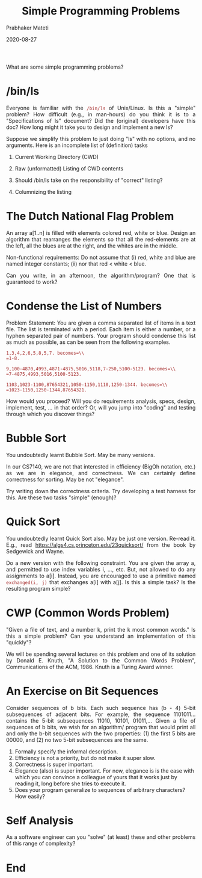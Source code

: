 # -*- mode: org -*-
#+DATE: 2020-08-27
#+TITLE: Simple Programming Problems
#+AUTHOR: Prabhaker Mateti
#+HTML_LINK_UP: ../
#+HTML_LINK_HOME: ../../Top/
#+HTML_HEAD: <style> P {text-align: justify} code, pre {color: brown;} @media screen {BODY {margin: 10%} }</style>
#+BIND: org-html-preamble-format (("en" "<a href=\"../../\"> ../../</a>"))
#+BIND: org-html-postamble-format (("en" "<hr size=1>Copyright &copy; 2020 %e &bull; <a href=\"http://www.wright.edu/~pmateti\"> www.wright.edu/~pmateti</a>  %d"))
#+STARTUP:showeverything
#+OPTIONS: toc:nil

What are some simple programming problems?

* /bin/ls

Everyone is familiar with the =/bin/ls= of Unix/Linux.  Is this a
"simple" problem?  How difficult (e.g., in man-hours) do you think it
is to a "Specifications of ls" document?  Did the (original)
developers have this doc?  How long might it take you to design and
implement a new ls?

Suppose we simplify this problem to just doing "ls" with no options,
and no arguments.  Here is an incomplete list of (definition) tasks

1. Current Working Directory (CWD)
1. Raw (unformatted) Listing of CWD contents

1. Should /bin/ls take on the responsibility of "correct" listing?

1. Columnizing the listing

* The Dutch National Flag Problem

An array a[1..n] is filled with elements colored red, white or
blue. Design an algorithm that rearranges the elements so that all the
red-elements are at the left, all the blues are at the right, and the
whites are in the middle.

Non-functional requirements: Do not assume that (i) red, white and
blue are named integer constants; (ii) nor that red < white < blue.

Can you write, in an afternoon, the algorithm/program?  One that is
guaranteed to work?

* Condense the List of Numbers

Problem Statement: You are given a comma separated list of items in a
text file. The list is terminated with a period. Each item is either a
number, or a hyphen separated pair of numbers. Your program should
condense this list as much as possible, as can be seen from the
following examples.

=1,3,4,2,6,5,8,5,7. becomes=\\
=1-8.=

=9,100-4870,4993,4871-4875,5016,5118,7-250,5100-5123. becomes=\\
=7-4875,4993,5016,5100-5123.=

=1103,1023-1100,87654321,1050-1150,1110,1250-1344. becomes=\\
=1023-1150,1250-1344,87654321.=

How would you proceed?  Will you do requirements analysis, specs,
design, implement, test, ... in that order?  Or, will you jump into
"coding" and testing through which you discover things?

* Bubble Sort

You undoubtedly learnt Bubble Sort.  May be many versions.

In our CS7140, we are not that interested in efficiency (BigOh
notation, etc.) as we are in elegance, and correctness.  We can
certainly define correctness for sorting.  May be not "elegance".

Try writing down the correctness criteria.  Try developing a test
harness for this.  Are these two tasks "simple" (enough)?

* Quick Sort

You undoubtedly learnt Quick Sort also.  May be just one version.
Re-read it.  E.g., read https://algs4.cs.princeton.edu/23quicksort/
from the book by Sedgewick and Wayne.

Do a new version with the following constraint.  You are given the
array a, and permitted to use index variables i, ..., etc.  But, not
allowed to do any assignments to a[i].  Instead, you are encouraged to
use a primitive named =exchanged(i, j)= that exchanges a[i] with a[j].
Is this a simple task?  Is the resulting program simple?

* CWP (Common Words Problem)

"Given a file of text, and a number k, print the k most common words."
Is this a simple problem?  Can you understand an implementation
of this "quickly"?

We will be spending several lectures on this problem and one of its
solution by Donald E. Knuth, "A Solution to the Common Words Problem",
Communications of the ACM, 1986. Knuth is a Turing Award
winner.

* An Exercise on Bit Sequences

Consider sequences of b bits.  Each such sequence has (b - 4) 5-bit
subsequences of adjacent bits.  For example, the sequence 1101011...
contains the 5-bit subsequences 11010, 10101, 01011,...  Given a file
of sequences of b bits, we wish for an algorithm/ program that would
print all and only the b-bit sequences with the two properties: (1)
the first 5 bits are 00000, and (2) no two 5-bit subsequences are the
same.

1. Formally specify the informal description.
2. Efficiency is not a priority, but do not make it super slow.
3. Correctness is super important.
4. Elegance (also) is super important.  For now, elegance is is the
   ease with which you can convince a colleague of yours that it works
   just by reading it, long before she tries to execute it.
5. Does your program generalize to sequences of arbitrary characters?
   How easily?



* Self Analysis

As a software engineer can you "solve" (at least) these and other
problems of this range of complexity?

* End
# Local variables:
# after-save-hook: org-html-export-to-html
# end:
